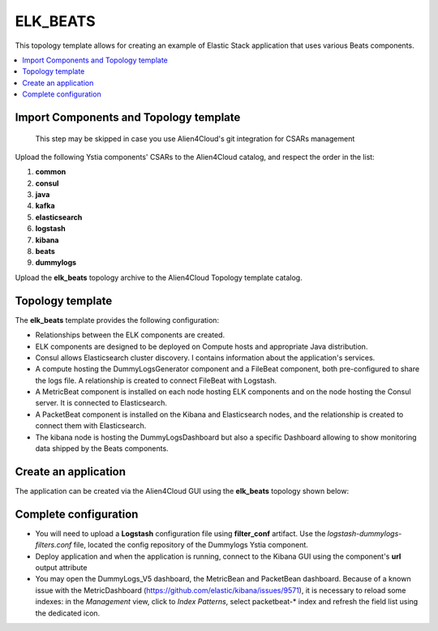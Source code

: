 .. _elk_beats:

*********
ELK_BEATS
*********

This topology template allows for creating an example of Elastic Stack application that uses various Beats components.

.. contents::
    :local:
    :depth: 3

Import Components and Topology template
---------------------------------------

  This step may be skipped in case you use Alien4Cloud's git integration for CSARs management

Upload the following Ystia components' CSARs to the Alien4Cloud catalog, and respect the order in the list:

#. **common**
#. **consul**
#. **java**
#. **kafka**
#. **elasticsearch**
#. **logstash**
#. **kibana**
#. **beats**
#. **dummylogs**

Upload the **elk_beats** topology archive to the Alien4Cloud Topology template catalog.

Topology template
-----------------
The **elk_beats** template provides the following configuration:

- Relationships between the ELK components are created.

- ELK components are designed to be deployed on Compute hosts and appropriate Java distribution.

- Consul allows Elasticsearch cluster discovery. I contains information about the application's services.

- A compute hosting the DummyLogsGenerator component and a FileBeat component, both pre-configured to share the logs file.
  A relationship is created to connect FileBeat with Logstash.

- A MetricBeat component is installed on each node hosting ELK components and on the node hosting the Consul server.
  It is connected to Elasticsearch.

- A PacketBeat component is installed on the Kibana and Elasticsearch nodes, and the relationship is created to connect them with Elasticsearch.

- The kibana node is hosting the DummyLogsDashboard but also a specific Dashboard allowing to show monitoring data shipped by the Beats components.


Create an application
---------------------
The application can be created via the Alien4Cloud GUI using the **elk_beats** topology shown below:

.. image:: docs/images/elk_beats_topo.png
   :name: elk_beats_figure
   :scale: 100
   :align: center

Complete configuration
----------------------

- You will need to upload a **Logstash** configuration file using **filter_conf** artifact.
  Use the *logstash-dummylogs-filters.conf* file, located the config repository of the Dummylogs Ystia component.

- Deploy application and when the application is running, connect to the Kibana GUI using the component's **url** output attribute

- You may open the DummyLogs_V5 dashboard, the MetricBean and PacketBean dashboard.
  Because of a known issue with the MetricDashboard (https://github.com/elastic/kibana/issues/9571),
  it is necessary to reload some indexes: in the *Management* view, click to *Index Patterns*, select packetbeat-* index
  and refresh the field list using the dedicated icon.

